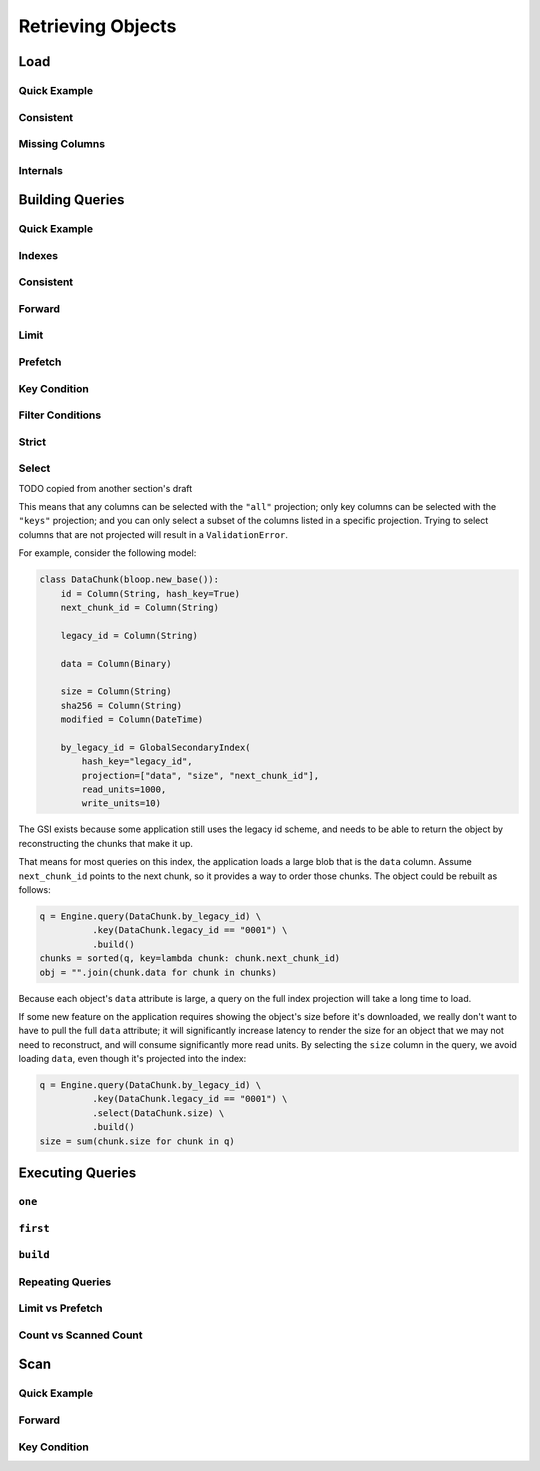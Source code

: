 Retrieving Objects
^^^^^^^^^^^^^^^^^^

Load
====

Quick Example
-------------

Consistent
----------

Missing Columns
---------------

Internals
---------

.. _user-building-queries:

Building Queries
================

Quick Example
-------------

Indexes
-------

Consistent
----------

Forward
-------

Limit
-----

Prefetch
--------

Key Condition
-------------

Filter Conditions
-----------------

.. _user-building-query-strict:

Strict
------

.. _user-building-query-select:

Select
------

TODO copied from another section's draft

This means that any columns can be selected with the ``"all"`` projection; only key columns can be selected with the
``"keys"`` projection; and you can only select a subset of the columns listed in a specific projection.  Trying to
select columns that are not projected will result in a ``ValidationError``.

For example, consider the following model:

.. code-block:: python

    class DataChunk(bloop.new_base()):
        id = Column(String, hash_key=True)
        next_chunk_id = Column(String)

        legacy_id = Column(String)

        data = Column(Binary)

        size = Column(String)
        sha256 = Column(String)
        modified = Column(DateTime)

        by_legacy_id = GlobalSecondaryIndex(
            hash_key="legacy_id",
            projection=["data", "size", "next_chunk_id"],
            read_units=1000,
            write_units=10)

The GSI exists because some application still uses the legacy id scheme, and needs to be able to return the object
by reconstructing the chunks that make it up.

That means for most queries on this index, the application loads a large blob that is the ``data`` column.  Assume
``next_chunk_id`` points to the next chunk, so it provides a way to order those chunks.  The object could be rebuilt
as follows:

.. code-block:: python

    q = Engine.query(DataChunk.by_legacy_id) \
              .key(DataChunk.legacy_id == "0001") \
              .build()
    chunks = sorted(q, key=lambda chunk: chunk.next_chunk_id)
    obj = "".join(chunk.data for chunk in chunks)

Because each object's ``data`` attribute is large, a query on the full index projection will take a long time to load.

If some new feature on the application requires showing the object's size before it's downloaded, we really don't want
to have to pull the full ``data`` attribute; it will significantly increase latency to render the size for an object
that we may not need to reconstruct, and will consume significantly more read units.  By selecting the ``size``
column in the query, we avoid loading ``data``, even though it's projected into the index:

.. code-block:: python

    q = Engine.query(DataChunk.by_legacy_id) \
              .key(DataChunk.legacy_id == "0001") \
              .select(DataChunk.size) \
              .build()
    size = sum(chunk.size for chunk in q)

Executing Queries
=================

``one``
-------

``first``
---------

``build``
---------

Repeating Queries
-----------------

Limit vs Prefetch
-----------------

Count vs Scanned Count
----------------------

Scan
====

Quick Example
-------------

Forward
-------

Key Condition
-------------
